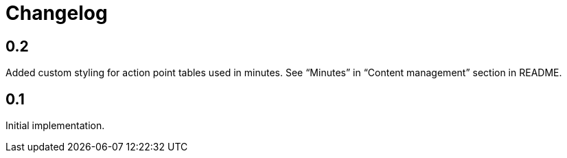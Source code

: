 = Changelog

== 0.2

Added custom styling for action point tables used in minutes.
See “Minutes” in “Content management” section in README.

== 0.1

Initial implementation.
